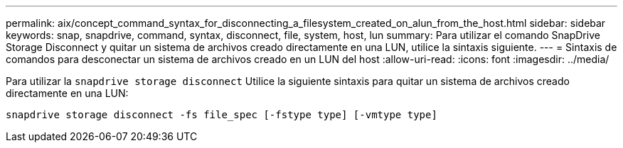---
permalink: aix/concept_command_syntax_for_disconnecting_a_filesystem_created_on_alun_from_the_host.html 
sidebar: sidebar 
keywords: snap, snapdrive, command, syntax, disconnect, file, system, host, lun 
summary: Para utilizar el comando SnapDrive Storage Disconnect y quitar un sistema de archivos creado directamente en una LUN, utilice la sintaxis siguiente. 
---
= Sintaxis de comandos para desconectar un sistema de archivos creado en un LUN del host
:allow-uri-read: 
:icons: font
:imagesdir: ../media/


[role="lead"]
Para utilizar la `snapdrive storage disconnect` Utilice la siguiente sintaxis para quitar un sistema de archivos creado directamente en una LUN:

`snapdrive storage disconnect -fs file_spec [-fstype type] [-vmtype type]`
